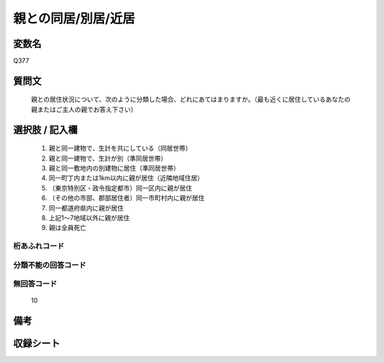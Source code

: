 .. title:: Q377
.. rst-class:: item
====================================================================================================
親との同居/別居/近居
====================================================================================================

.. rst-class:: varname
変数名
==================

Q377

.. rst-class:: question
質問文
==================


   親との居住状況について、次のように分類した場合、どれにあてはまりますか。（最も近くに居住しているあなたの親またはご主人の親でお答え下さい）



.. rst-class:: answer
選択肢 / 記入欄
======================

  
     1. 親と同一建物で、生計を共にしている（同居世帯）
  
     2. 親と同一建物で、生計が別（準同居世帯）
  
     3. 親と同一敷地内の別建物に居住（準同居世帯）
  
     4. 同一町丁内または1km以内に親が居住（近隣地域住居）
  
     5. （東京特別区・政令指定都市）同一区内に親が居住
  
     6. （その他の市部、郡部居住者）同一市町村内に親が居住
  
     7. 同一都道府県内に親が居住
  
     8. 上記1～7地域以外に親が居住
  
     9. 親は全員死亡
  



.. rst-class:: overflow
桁あふれコード
-------------------------------
  


.. rst-class:: not_available
分類不能の回答コード
-------------------------------------
  


.. rst-class:: not_available
無回答コード
-------------------------------------
  10


.. rst-class:: bikou
備考
==================



.. rst-class:: include_sheet
収録シート
=======================================
.. hlist::
   :columns: 3
   
   
   * p1_2
   
   * p2_2
   
   * p3_2
   
   * p4_2
   
   * p5a_2
   
   * p5b_2
   
   * p6_2
   
   * p7_2
   
   * p8_2
   
   * p9_2
   
   * p10_2
   
   * p11ab_2
   
   * p11c_2
   
   * p12_2
   
   * p13_2
   
   * p14_2
   
   * p15_2
   
   * p16abc_2
   
   * p16d_2
   
   * p17_2
   
   * p18_2
   
   * p19_2
   
   * p20_2
   
   * p21abcd_2
   
   * p21e_2
   
   * p22_2
   
   * p23_2
   
   * p24_2
   
   * p25_2
   
   * p26_2
   
   


.. index:: Q377